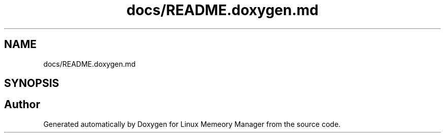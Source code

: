 .TH "docs/README.doxygen.md" 3 "Wed Aug 21 2024" "Linux Memeory Manager" \" -*- nroff -*-
.ad l
.nh
.SH NAME
docs/README.doxygen.md
.SH SYNOPSIS
.br
.PP
.SH "Author"
.PP 
Generated automatically by Doxygen for Linux Memeory Manager from the source code\&.
